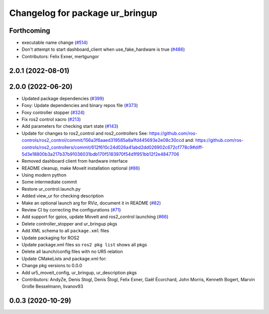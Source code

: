 ^^^^^^^^^^^^^^^^^^^^^^^^^^^^^^^^
Changelog for package ur_bringup
^^^^^^^^^^^^^^^^^^^^^^^^^^^^^^^^

Forthcoming
-----------
* executable name change (`#514 <https://github.com/UniversalRobots/Universal_Robots_ROS2_Driver/issues/514>`_)
* Don't attempt to start dashboard_client when use_fake_hardware is true (`#486 <https://github.com/UniversalRobots/Universal_Robots_ROS2_Driver/issues/486>`_)
* Contributors: Felix Exner, mertgungor

2.0.1 (2022-08-01)
------------------

2.0.0 (2022-06-20)
------------------
* Updated package dependencies (`#399 <https://github.com/UniversalRobots/Universal_Robots_ROS2_Driver/issues/399>`_)
* Foxy: Update dependencies and binary repos file (`#373 <https://github.com/UniversalRobots/Universal_Robots_ROS2_Driver/issues/373>`_)
* Foxy controller stopper (`#324 <https://github.com/UniversalRobots/Universal_Robots_ROS2_Driver/issues/324>`_)
* Fix ros2 control xacro (`#213 <https://github.com/UniversalRobots/Universal_Robots_ROS2_Driver/issues/213>`_)
* Add parameters for checking start state (`#143 <https://github.com/UniversalRobots/Universal_Robots_ROS2_Driver/issues/143>`_)
* Update for changes to ros2_control and ros2_controllers
  See: https://github.com/ros-controls/ros2_control/commit/156a3f6aaed319585a8a1fd445693e2e08c30ccd
  and: https://github.com/ros-controls/ros2_controllers/commit/612f610c24d026a41abd2dd026902c672cf778c9#diff-5d3e18800b3a217b37b91036031bdb170f5183970f54d1f951bb12f2e4847706
* Removed dashboard client from hardware interface
* README cleanup, make MoveIt installation optional (`#86 <https://github.com/UniversalRobots/Universal_Robots_ROS2_Driver/issues/86>`_)
* Using modern python
* Some intermediate commit
* Restore ur_control.launch.py
* Added view_ur for checking description
* Make an optional launch arg for RViz, document it in README (`#82 <https://github.com/UniversalRobots/Universal_Robots_ROS2_Driver/issues/82>`_)
* Review CI by correcting the configurations (`#71 <https://github.com/UniversalRobots/Universal_Robots_ROS2_Driver/issues/71>`_)
* Add support for gpios, update MoveIt and ros2_control launching (`#66 <https://github.com/UniversalRobots/Universal_Robots_ROS2_Driver/issues/66>`_)
* Delete controller_stopper and ur_bringup pkgs
* Add XML schema to all ``package.xml`` files
* Update packaging for ROS2
* Update package.xml files so ``ros2 pkg list`` shows all pkgs
* Delete all launch/config files with no UR5 relation
* Update CMakeLists and package.xml for:
* Change pkg versions to 0.0.0
* Add ur5_moveit_config, ur_bringup, ur_description pkgs
* Contributors: AndyZe, Denis Stogl, Denis Štogl, Felix Exner, Gaël Écorchard, John Morris, Kenneth Bogert, Marvin Große Besselmann, livanov93

0.0.3 (2020-10-29)
------------------
